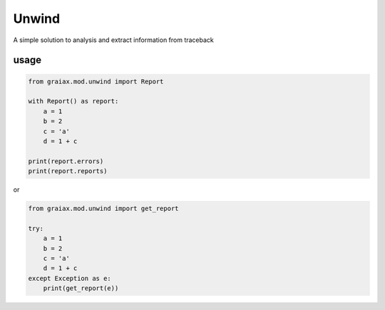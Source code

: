 Unwind
======

A simple solution to analysis and extract information from traceback

usage
-----

.. code:: python

   from graiax.mod.unwind import Report

   with Report() as report:
       a = 1
       b = 2
       c = 'a'
       d = 1 + c

   print(report.errors)
   print(report.reports)

or

.. code:: python

   from graiax.mod.unwind import get_report

   try:
       a = 1
       b = 2
       c = 'a'
       d = 1 + c
   except Exception as e:
       print(get_report(e))
